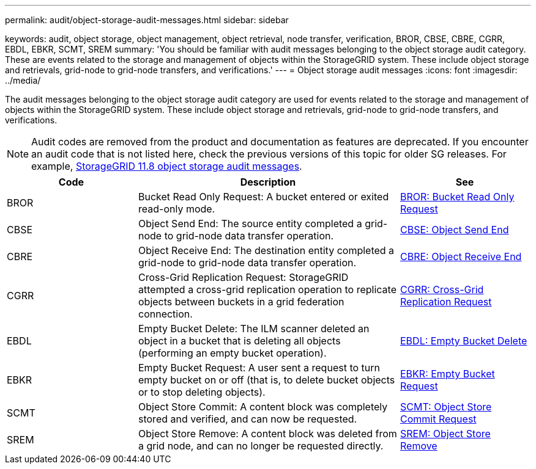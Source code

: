 ---
permalink: audit/object-storage-audit-messages.html
sidebar: sidebar

keywords: audit, object storage, object management, object retrieval, node transfer, verification, BROR, CBSE, CBRE, CGRR, EBDL, EBKR, SCMT, SREM
summary: 'You should be familiar with audit messages belonging to the object storage audit category. These are events related to the storage and management of objects within the StorageGRID system. These include object storage and retrievals, grid-node to grid-node transfers, and verifications.'
---
= Object storage audit messages
:icons: font
:imagesdir: ../media/

[.lead]
The audit messages belonging to the object storage audit category are used for events related to the storage and management of objects within the StorageGRID system. These include object storage and retrievals, grid-node to grid-node transfers, and verifications.

NOTE: Audit codes are removed from the product and documentation as features are deprecated. If you encounter an audit code that is not listed here, check the previous versions of this topic for older SG releases. For example, https://docs.netapp.com/us-en/storagegrid-118/audit/object-storage-audit-messages.html[StorageGRID 11.8 object storage audit messages].

[cols="1a,2a,1a" options="header"]
|===
| Code| Description| See

| BROR
| Bucket Read Only Request: A bucket entered or exited read-only mode.
| link:bror-bucket-read-only-request.html[BROR: Bucket Read Only Request]

| CBSE
| Object Send End: The source entity completed a grid-node to grid-node data transfer operation.
| link:cbse-object-send-end.html[CBSE: Object Send End]

| CBRE
| Object Receive End: The destination entity completed a grid-node to grid-node data transfer operation.
| link:cbre-object-receive-end.html[CBRE: Object Receive End]

| CGRR
| Cross-Grid Replication Request: StorageGRID attempted a cross-grid replication operation to replicate objects between buckets in a grid federation connection. 
| link:cgrr-cross-grid-replication-request.html[CGRR: Cross-Grid Replication Request]

| EBDL
| Empty Bucket Delete: The ILM scanner deleted an object in a bucket that is deleting all objects (performing an empty bucket operation).
| link:ebdl-empty-bucket-delete.html[EBDL: Empty Bucket Delete]

| EBKR
| Empty Bucket Request: A user sent a request to turn empty bucket on or off (that is, to delete bucket objects or to stop deleting objects).
| link:ebkr-empty-bucket-request.html[EBKR: Empty Bucket Request]

| SCMT
| Object Store Commit: A content block was completely stored and verified, and can now be requested.
| link:scmt-object-store-commit.html[SCMT: Object Store Commit Request]

| SREM
| Object Store Remove: A content block was deleted from a grid node, and can no longer be requested directly.
| link:srem-object-store-remove.html[SREM: Object Store Remove]
|===
